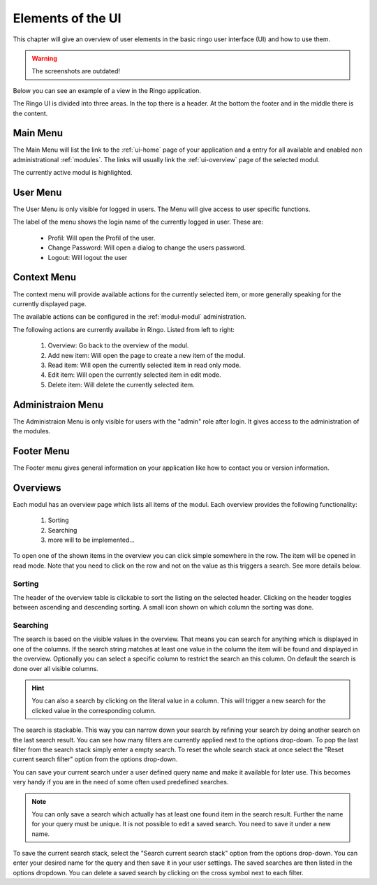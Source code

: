 ******************
Elements of the UI
******************
This chapter will give an overview of user elements in the basic ringo user
interface (UI) and how to use them.

.. warning::
        The screenshots are outdated!

Below you can see an example of a view in the Ringo application.


.. image:: screenshots/home.png
   :width: 800
   :alt: Ringo after login 

The Ringo UI is divided into three areas. In the top there is a header. At the
bottom the footer and in the middle there is the content.

Main Menu
=========
The Main Menu will list the link to the :ref:`ui-home` page of your
application and a entry for all available and enabled non administrational
:ref:`modules`. The links will usually link the :ref:`ui-overview` page of the
selected modul.

.. image:: screenshots/ui/mainmenu.png

The currently active modul is highlighted.

.. _ui-user-menu:

User Menu
=========

The User Menu is only visible for logged in users. The Menu will give access
to user specific functions.

.. image:: screenshots/ui/usermenu.png

The label of the menu shows the login name of the currently logged in user.
These are:

 * Profil: Will open the Profil of the user.
 * Change Password: Will open a dialog to change the users password.
 * Logout: Will logout the user

Context Menu
============
The context menu will provide available actions for the currently selected
item, or more generally speaking for the currently displayed page.

The available actions can be configured in the :ref:`modul-modul` administration.

.. image:: screenshots/ui/contextmenu.png

The following actions are currently availabe in Ringo. Listed from left to right:

 1. Overview: Go back to the overview of the modul.
 2. Add new item: Will open the page to create a new item of the modul.
 3. Read item: Will open the currently selected item in read only mode.
 4. Edit item: Will open the currently selected item in edit mode.
 5. Delete item: Will delete the currently selected item.

Administraion Menu
==================

.. image:: screenshots/ui/administrationmenu.png

The Administraion Menu is only visible for users with the "admin" role after
login. It gives access to the administration of the modules.

.. _ui-footermenu:

Footer Menu
===========

.. image:: screenshots/ui/footermenu.png

The Footer menu gives general information on your application like how to
contact you or version information.

.. _modules:

Overviews
=========
Each modul has an overview page which lists all items of the modul. Each
overview provides the following functionality:

 1. Sorting
 2. Searching
 3. more will to be implemented...

.. image:: screenshots/ui/search.png

To open one of the shown items in the overview you can click simple somewhere
in the row. The item will be opened in read mode. Note that you need to click
on the row and not on the value as this triggers a search. See more details below.

Sorting
-------
The header of the overview table is clickable to sort the listing on the
selected header. Clicking on the header toggles between ascending and
descending sorting. A small icon shown on which column the sorting was done.

Searching
---------
The search is based on the visible values in the overview. That means you can
search for anything which is displayed in one of the columns. If the search
string matches at least one value in the column the item will be found and
displayed in the overview. Optionally you can select a specific column
to restrict the search an this column. On default the search is done
over all visible columns.

.. hint::
   You can also a search by clicking on the literal value in a column. This
   will trigger a new search for the clicked value in the corresponding
   column.

The search is stackable. This way you can narrow down your search by refining
your search by doing another search on the last search result. You can see how
many filters are currently applied next to the options drop-down.
To pop the last filter from the search stack simply enter a empty search.
To reset the whole search stack at once select the "Reset current search
filter" option from the options drop-down.

You can save your current search under a user defined query name and make it
available for later use. This becomes very handy if you are in the need of
some often used predefined searches.

.. note::
   You can only save a search which actually has at least one found item in
   the search result. Further the name for your query must be unique. It is
   not possible to edit a saved search. You need to save it under a new name.

To save the current search stack, select the "Search current search stack"
option from the options drop-down. You can enter your desired name for the
query and then save it in your user settings.
The saved searches are then listed in the options dropdown. You can delete a
saved search by clicking on the cross symbol next to each filter.
